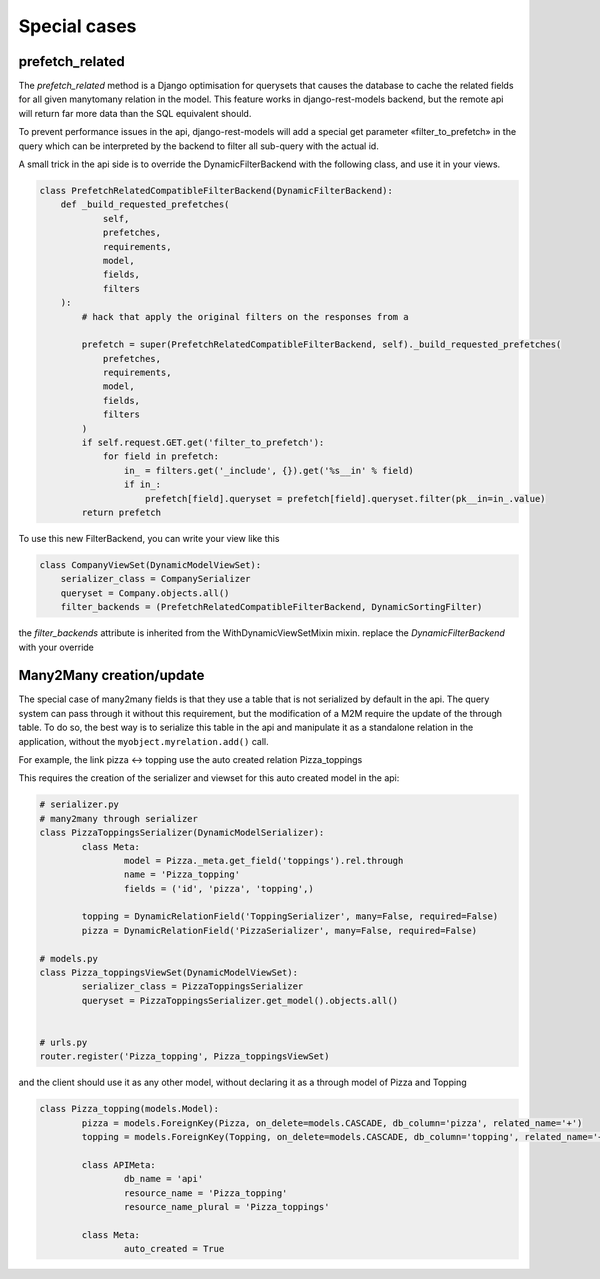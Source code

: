 Special cases
#############


prefetch_related
****************


The `prefetch_related` method is a Django optimisation for querysets that
causes the database to cache the related fields for all given manytomany
relation in the model. This feature works in django-rest-models
backend, but the remote api will return far more data than the SQL equivalent
should.

To prevent performance issues in the api, django-rest-models will add a special
get parameter «filter_to_prefetch» in the query which can be interpreted by the
backend to filter all sub-query with the actual id.

A small trick in the api side is to override the DynamicFilterBackend with the following class, and use it in your views.

.. code-block:: python


    class PrefetchRelatedCompatibleFilterBackend(DynamicFilterBackend):
        def _build_requested_prefetches(
                self,
                prefetches,
                requirements,
                model,
                fields,
                filters
        ):
            # hack that apply the original filters on the responses from a

            prefetch = super(PrefetchRelatedCompatibleFilterBackend, self)._build_requested_prefetches(
                prefetches,
                requirements,
                model,
                fields,
                filters
            )
            if self.request.GET.get('filter_to_prefetch'):
                for field in prefetch:
                    in_ = filters.get('_include', {}).get('%s__in' % field)
                    if in_:
                        prefetch[field].queryset = prefetch[field].queryset.filter(pk__in=in_.value)
            return prefetch


To use this new FilterBackend, you can write your view like this

.. code-block:: python

    class CompanyViewSet(DynamicModelViewSet):
        serializer_class = CompanySerializer
        queryset = Company.objects.all()
        filter_backends = (PrefetchRelatedCompatibleFilterBackend, DynamicSortingFilter)

the `filter_backends` attribute is inherited from the WithDynamicViewSetMixin mixin. replace the `DynamicFilterBackend`
with your override

Many2Many creation/update
*************************


The special case of many2many fields is that they use a table that is not serialized by default in the api.
The query system can pass through it without this requirement, but the modification of a M2M require the update of the
through table. To do so, the best way is to serialize this table in the api and manipulate it as a standalone relation
in the application, without the ``myobject.myrelation.add()`` call.

For example, the link pizza <-> topping use the auto created relation Pizza_toppings

This requires the creation of the serializer and viewset for this auto created model in the api:

.. code:: python

	# serializer.py
	# many2many through serializer
	class PizzaToppingsSerializer(DynamicModelSerializer):
		class Meta:
			model = Pizza._meta.get_field('toppings').rel.through
			name = 'Pizza_topping'
			fields = ('id', 'pizza', 'topping',)

		topping = DynamicRelationField('ToppingSerializer', many=False, required=False)
		pizza = DynamicRelationField('PizzaSerializer', many=False, required=False)

	# models.py
	class Pizza_toppingsViewSet(DynamicModelViewSet):
		serializer_class = PizzaToppingsSerializer
		queryset = PizzaToppingsSerializer.get_model().objects.all()


	# urls.py
	router.register('Pizza_topping', Pizza_toppingsViewSet)

and the client should use it as any other model, without declaring it as a through model of Pizza and Topping

.. code:: python


	class Pizza_topping(models.Model):
		pizza = models.ForeignKey(Pizza, on_delete=models.CASCADE, db_column='pizza', related_name='+')
		topping = models.ForeignKey(Topping, on_delete=models.CASCADE, db_column='topping', related_name='+')

		class APIMeta:
			db_name = 'api'
			resource_name = 'Pizza_topping'
			resource_name_plural = 'Pizza_toppings'

		class Meta:
			auto_created = True
